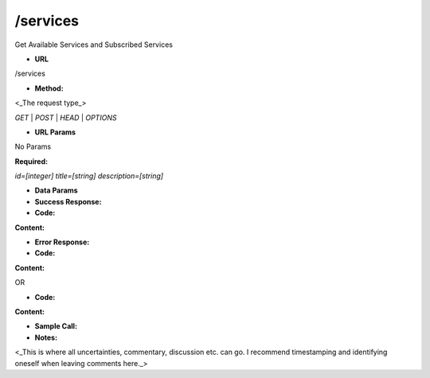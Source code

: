 ==========
/services
==========

Get Available Services and Subscribed Services

* **URL**

/services

* **Method:**

<_The request type_>

`GET` | `POST` | `HEAD` | `OPTIONS`

*  **URL Params**

No Params

**Required:**

`id=[integer]`
`title=[string]`
`description=[string]`

* **Data Params**



* **Success Response:**



* **Code:** 
**Content:** 

* **Error Response:**



* **Code:** 
**Content:** 

OR

* **Code:** 
**Content:** 

* **Sample Call:**



* **Notes:**

<_This is where all uncertainties, commentary, discussion etc. can go. I recommend timestamping and identifying oneself when leaving comments here._>
